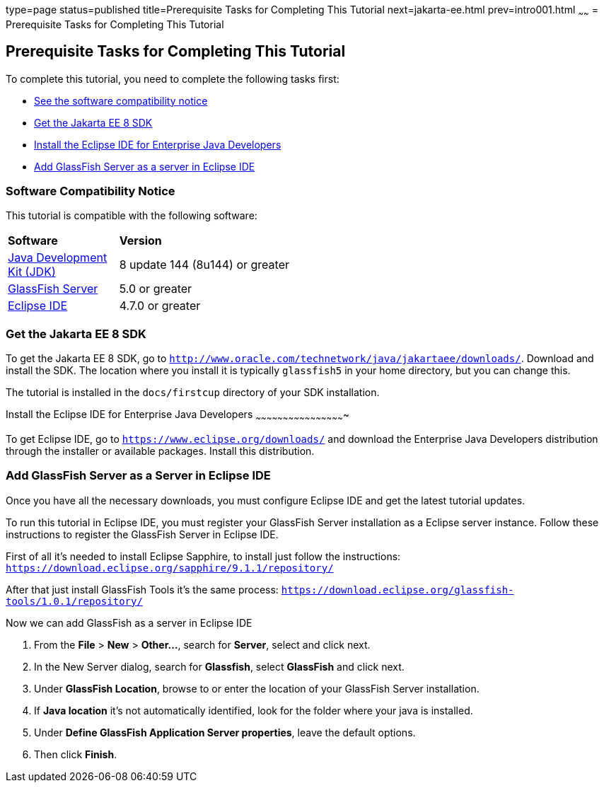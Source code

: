 type=page
status=published
title=Prerequisite Tasks for Completing This Tutorial
next=jakarta-ee.html
prev=intro001.html
~~~~~~
= Prerequisite Tasks for Completing This Tutorial


[[GCQZL]][[prerequisite-tasks-for-completing-this-tutorial]]

Prerequisite Tasks for Completing This Tutorial
-----------------------------------------------

To complete this tutorial, you need to complete the following tasks
first:

* link:#software-compatibility[See the software compatibility notice]
* link:#get-the-jakarta-ee-8-sdk[Get the Jakarta EE 8 SDK]
* link:#install-the-eclipse-ide-distribution-for-java-ee[Install the Eclipse IDE for Enterprise Java Developers]
* link:#add-glassfish-server-as-a-server-in-eclipse-ide[Add GlassFish Server as a server in Eclipse IDE]
////
* link:#get-the-latest-updates-to-this-tutorial[Get the latest updates to this tutorial]
////

[[software-compatibility]]

Software Compatibility Notice
~~~~~~~~~~~~~~~~~~~~~~~~~~~~~

This tutorial is compatible with the following software:

[width="55%",cols="30%,60%"]
|=======================================================================
|*Software* |*Version*
|link:http://www.oracle.com/technetwork/java/javase/downloads/index.html[Java Development Kit (JDK)] | 8 update 144 (8u144) or greater
|link:https://javaee.github.io/glassfish/[GlassFish Server] | 5.0 or greater
|link:https://eclipse.org/ide/[Eclipse IDE] | 4.7.0 or greater

|=======================================================================

[[GCRNX]][[get-the-jakarta-ee-8-sdk]]

Get the Jakarta EE 8 SDK
~~~~~~~~~~~~~~~~~~~~~~~~

To get the Jakarta EE 8 SDK, go to
`http://www.oracle.com/technetwork/java/jakartaee/downloads/`. Download and
install the SDK. The location where you install it is typically
`glassfish5` in your home directory, but you can change this.

The tutorial is installed in the `docs/firstcup` directory of your SDK
installation.

[[GCRNU]][[install-the-eclipse-ide-distribution-for-java-ee]]

Install the Eclipse IDE for Enterprise Java Developers
~~~~~~~~~~~~~~~~~~~~~~~~~~~~~~~~~~~~~~~~~~~~~~~~~

To get Eclipse IDE, go to `https://www.eclipse.org/downloads/` and
download the Enterprise Java Developers distribution through the installer or available packages.
Install this distribution.

[[GIOEW]][[add-glassfish-server-as-a-server-in-eclipse-ide]]

Add GlassFish Server as a Server in Eclipse IDE
~~~~~~~~~~~~~~~~~~~~~~~~~~~~~~~~~~~~~~~~~~~~~~~~

Once you have all the necessary downloads, you must configure Eclipse
IDE and get the latest tutorial updates.

To run this tutorial in Eclipse IDE, you must register your GlassFish
Server installation as a Eclipse server instance. Follow these
instructions to register the GlassFish Server in Eclipse IDE.

First of all it's needed to install Eclipse Sapphire, to install just follow the instructions:
`https://download.eclipse.org/sapphire/9.1.1/repository/`

After that just install GlassFish Tools it's the same process:
`https://download.eclipse.org/glassfish-tools/1.0.1/repository/`

Now we can add GlassFish as a server in Eclipse IDE

1.  From the *File* > *New* > *Other...*, search for *Server*, select and click next.
2.  In the New Server dialog, search for *Glassfish*, select *GlassFish* and click next.
3.  Under *GlassFish Location*, browse to or enter the location of your
GlassFish Server installation.
4.  If *Java location* it's not automatically identified, look for the folder where your java
is installed.
5.  Under *Define GlassFish Application Server properties*, leave the default options.
6.  Then click *Finish*.

////
[[GIMVN]][[get-the-latest-updates-to-this-tutorial]]

Get the Latest Updates to this Tutorial
~~~~~~~~~~~~~~~~~~~~~~~~~~~~~~~~~~~~~~~

Check for any updates to this tutorial by using the Update Center
included with the Jakarta EE 8 SDK.

1.  In NetBeans IDE, select the *Services* tab and expand the *Servers*
node.
2.  Right-click the GlassFish Server instance and select *View Domain
Update Center* to display the Update Tool.
3.  In the tree, select *Available Updates* to display a list of updated
packages.
4.  Look for updates to the First Cup for Jakarta EE 8
(`jakartaee-firstcup-tutorial`) package.
5.  If there is an updated version, select First Cup for Jakarta EE 8
(`jakartaee-firstcup-tutorial`) and click *Install*.
////
